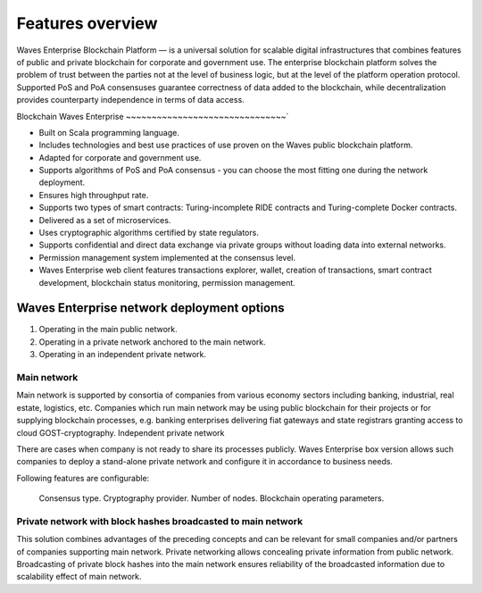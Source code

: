 Features overview
==================

Waves Enterprise Blockchain Platform — is a universal solution for scalable digital infrastructures that combines features of public and private blockchain for corporate and government use. The enterprise blockchain platform solves the problem of trust between the parties not at the level of business logic, but at the level of the platform operation protocol. Supported PoS and PoA consensuses guarantee correctness of data added to the blockchain, while decentralization provides counterparty independence in terms of data access.

Blockchain Waves Enterprise
~~~~~~~~~~~~~~~~~~~~~~~~~~~~~~~`

* Built on Scala programming language.
* Includes technologies and best use practices of use proven on the Waves public blockchain platform.
* Adapted for corporate and government use.
* Supports algorithms of PoS and PoA consensus - you can choose the most fitting one during the network deployment.
* Ensures high throughput rate.
* Supports two types of smart contracts: Turing-incomplete RIDE contracts and Turing-complete Docker contracts.
* Delivered as a set of microservices.
* Uses cryptographic algorithms certified by state regulators.
* Supports confidential and direct data exchange via private groups without loading data into external networks.
* Permission management system implemented at the consensus level.
* Waves Enterprise web client features transactions explorer, wallet, creation of transactions, smart contract development, blockchain status monitoring, permission management.

Waves Enterprise network deployment options
---------------------------------------------

#. Operating in the main public network.
#. Operating in a private network anchored to the main network.
#. Operating in an independent private network.

Main network
~~~~~~~~~~~~

Main network is supported by consortia of companies from various economy sectors including banking, industrial, real estate, logistics, etc. Companies which run main network may be using public blockchain for their projects or for supplying blockchain processes, e.g. banking enterprises delivering fiat gateways and state registrars granting access to cloud GOST-cryptography.
Independent private network

There are cases when company is not ready to share its processes publicly. Waves Enterprise box version allows such companies to deploy a stand-alone private network and configure it in accordance to business needs.

Following features are configurable:

    Consensus type.
    Cryptography provider.
    Number of nodes.
    Blockchain operating parameters.

Private network with block hashes broadcasted to main network
~~~~~~~~~~~~~~~~~~~~~~~~~~~~~~~~~~~~~~~~~~~~~~~~~~~~~~~~~~~~~~~

This solution combines advantages of the preceding concepts and can be relevant for small companies and/or partners of companies supporting main network. Private networking allows concealing private information from public network. Broadcasting of private block hashes into the main network ensures reliability of the broadcasted information due to scalability effect of main network.
